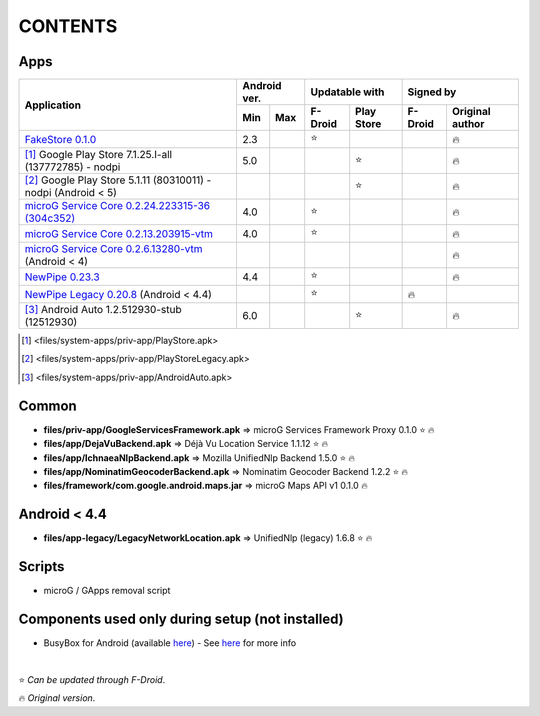 ..
   SPDX-FileCopyrightText: (c) 2016 ale5000
   SPDX-License-Identifier: GPL-3.0-or-later
   SPDX-FileType: DOCUMENTATION

========
CONTENTS
========
.. |star| replace:: ⭐️
.. |fire| replace:: 🔥
.. |boom| replace:: 💥

Apps
----

+----------------------------------------------------------------------------------------------------------+---------------+----------------------+---------------------------+
|                                                                                                          |  Android ver. |    Updatable with    |         Signed by         |
|                                                Application                                               +-------+-------+---------+------------+---------+-----------------+
|                                                                                                          |  Min  |  Max  | F-Droid | Play Store | F-Droid | Original author |
+==========================================================================================================+=======+=======+=========+============+=========+=================+
| `FakeStore 0.1.0 <files/system-apps/priv-app/FakeStore.apk>`_                                            |  2.3  |       | |star|  |            |         |     |fire|      |
+----------------------------------------------------------------------------------------------------------+-------+-------+---------+------------+---------+-----------------+
| [#]_ Google Play Store 7.1.25.I-all (137772785) - nodpi                                                  |  5.0  |       |         |   |star|   |         |     |fire|      |
+----------------------------------------------------------------------------------------------------------+-------+-------+---------+------------+---------+-----------------+
| [#]_ Google Play Store 5.1.11 (80310011) - nodpi (Android < 5)                                           |       |       |         |   |star|   |         |     |fire|      |
+----------------------------------------------------------------------------------------------------------+-------+-------+---------+------------+---------+-----------------+
| `microG Service Core 0.2.24.223315-36 (304c352) <files/system-apps/priv-app/GmsCore-mapbox.apk>`_        |  4.0  |       | |star|  |            |         |     |fire|      |
+----------------------------------------------------------------------------------------------------------+-------+-------+---------+------------+---------+-----------------+
| `microG Service Core 0.2.13.203915-vtm <files/system-apps/priv-app/GmsCore-vtm.apk>`_                    |  4.0  |       | |star|  |            |         |     |fire|      |
+----------------------------------------------------------------------------------------------------------+-------+-------+---------+------------+---------+-----------------+
| `microG Service Core 0.2.6.13280-vtm <files/system-apps/priv-app/GmsCore-vtm-legacy.apk>`_ (Android < 4) |       |       |         |            |         |     |fire|      |
+----------------------------------------------------------------------------------------------------------+-------+-------+---------+------------+---------+-----------------+
| `NewPipe 0.23.3 <files/system-apps/app/NewPipe.apk>`_                                                    |  4.4  |       | |star|  |            |         |     |fire|      |
+----------------------------------------------------------------------------------------------------------+-------+-------+---------+------------+---------+-----------------+
| `NewPipe Legacy 0.20.8 <files/system-apps/app/NewPipeLegacy.apk>`_ (Android < 4.4)                       |       |       | |star|  |            | |fire|  |                 |
+----------------------------------------------------------------------------------------------------------+-------+-------+---------+------------+---------+-----------------+
| [#]_ Android Auto 1.2.512930-stub (12512930)                                                             |  6.0  |       |         |   |star|   |         |     |fire|      |
+----------------------------------------------------------------------------------------------------------+-------+-------+---------+------------+---------+-----------------+

.. [#] <files/system-apps/priv-app/PlayStore.apk>
.. [#] <files/system-apps/priv-app/PlayStoreLegacy.apk>
.. [#] <files/system-apps/priv-app/AndroidAuto.apk>


Common
------
- **files/priv-app/GoogleServicesFramework.apk** => microG Services Framework Proxy 0.1.0 |star| |fire|

- **files/app/DejaVuBackend.apk** => Déjà Vu Location Service 1.1.12 |star| |fire|
- **files/app/IchnaeaNlpBackend.apk** => Mozilla UnifiedNlp Backend 1.5.0 |star| |fire|
- **files/app/NominatimGeocoderBackend.apk** => Nominatim Geocoder Backend 1.2.2 |star| |fire|

- **files/framework/com.google.android.maps.jar** => microG Maps API v1 0.1.0 |fire|


Android < 4.4
-------------
- **files/app-legacy/LegacyNetworkLocation.apk** => UnifiedNlp (legacy) 1.6.8 |star| |fire|


Scripts
-------------
- microG / GApps removal script


Components used only during setup (not installed)
-------------------------------------------------
- BusyBox for Android (available `here <https://forum.xda-developers.com/showthread.php?t=3348543>`_) - See `here <misc/README.rst>`_ for more info

|

|star| *Can be updated through F-Droid*.

|fire| *Original version*.
